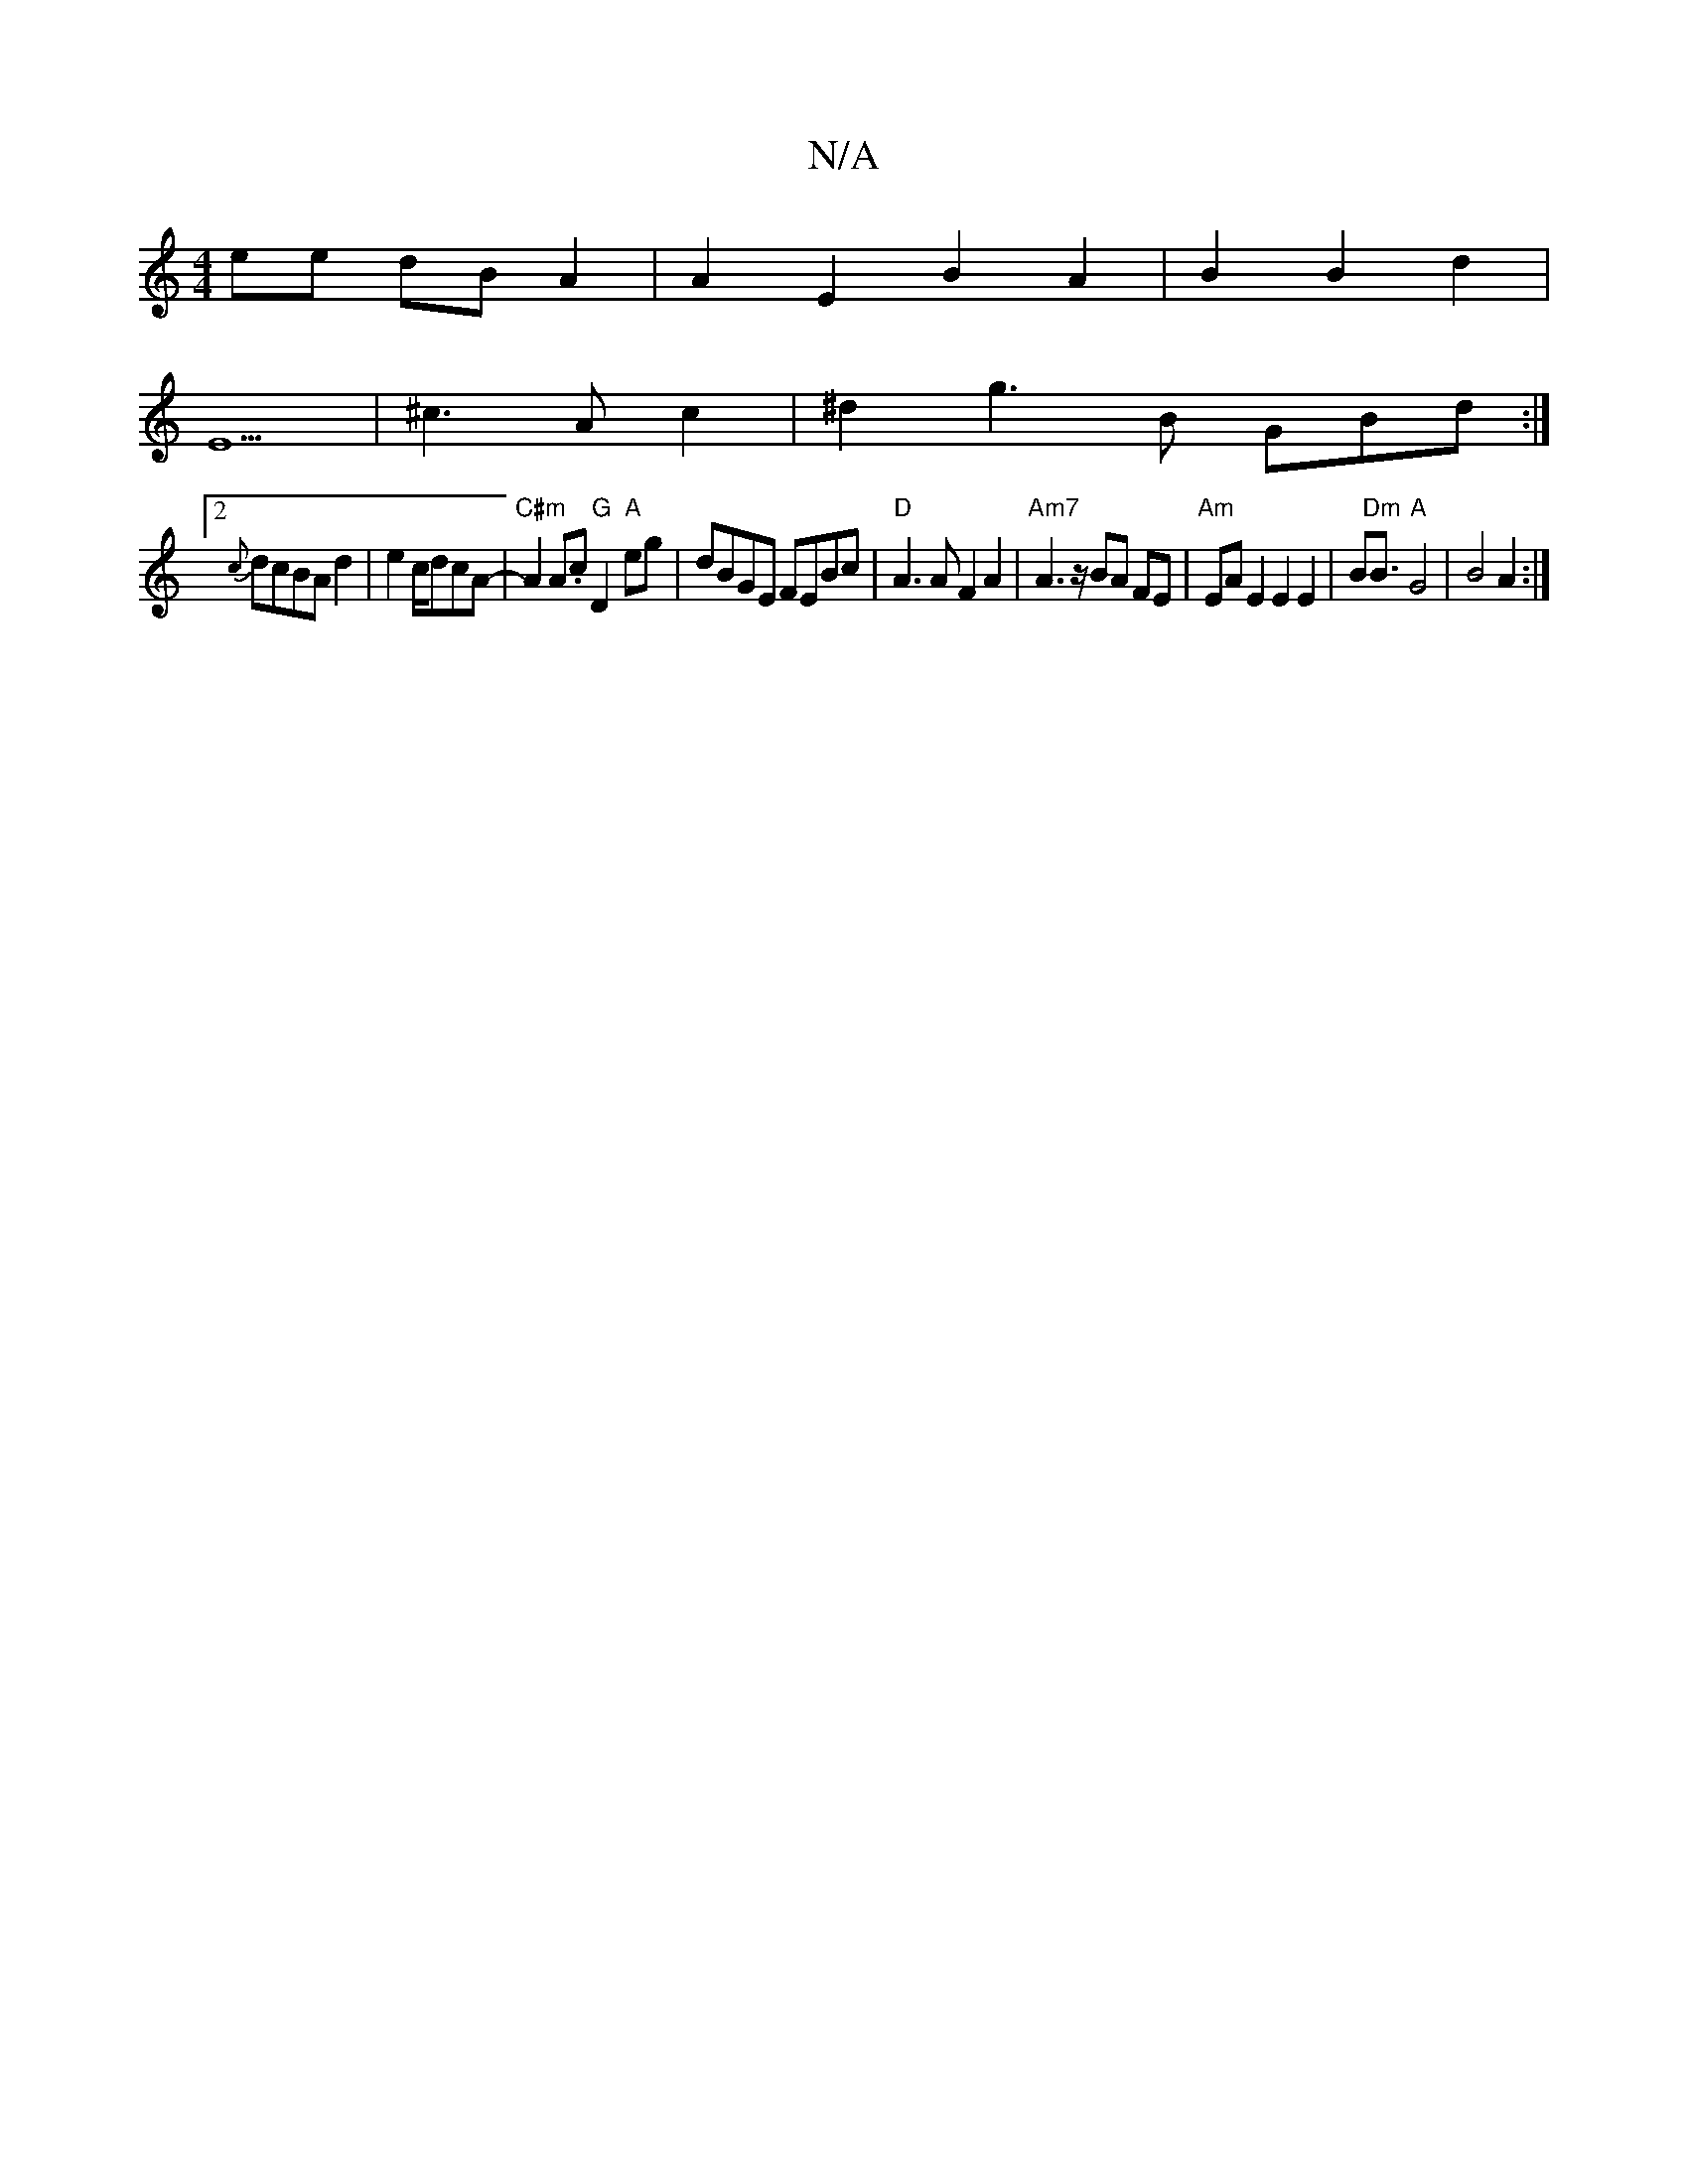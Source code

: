 X:1
T:N/A
M:4/4
R:N/A
K:Cmajor
ee dBA2|A2E2- B2 A2|B2 B2- d2 | 
E5 |^c3Ac2|^d2 g3 B GBd:|
[2 {c}dcBA d2 | e4/c/2dcA- |"C#m"A2 A.c "G"D2"A"eg|dBGE FEBc | "D" A3A F2 A2 | "Am7"A3z/2 BA FE | "Am" EA E2 E2E2|B"Dm"B3/2"A"G4-|B4 A2:|2 "A